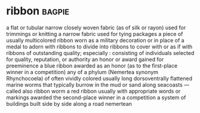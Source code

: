 * ribbon :bagpie:
a flat or tubular narrow closely woven fabric (as of silk or rayon) used for trimmings or knitting
a narrow fabric used for tying packages
a piece of usually multicolored ribbon worn as a military decoration or in place of a medal
to adorn with ribbons
to divide into ribbons
to cover with or as if with ribbons
of outstanding quality; especially : consisting of individuals selected for quality, reputation, or authority
an honor or award gained for preeminence
a blue ribbon awarded as an honor (as to the first-place winner in a competition)
any of a phylum (Nemertea synonym Rhynchocoela) of often vividly colored usually long dorsoventrally flattened marine worms that typically burrow in the mud or sand along seacoasts —called also ribbon worm
a red ribbon usually with appropriate words or markings awarded the second-place winner in a competition
a system of buildings built side by side along a road
nemertean
